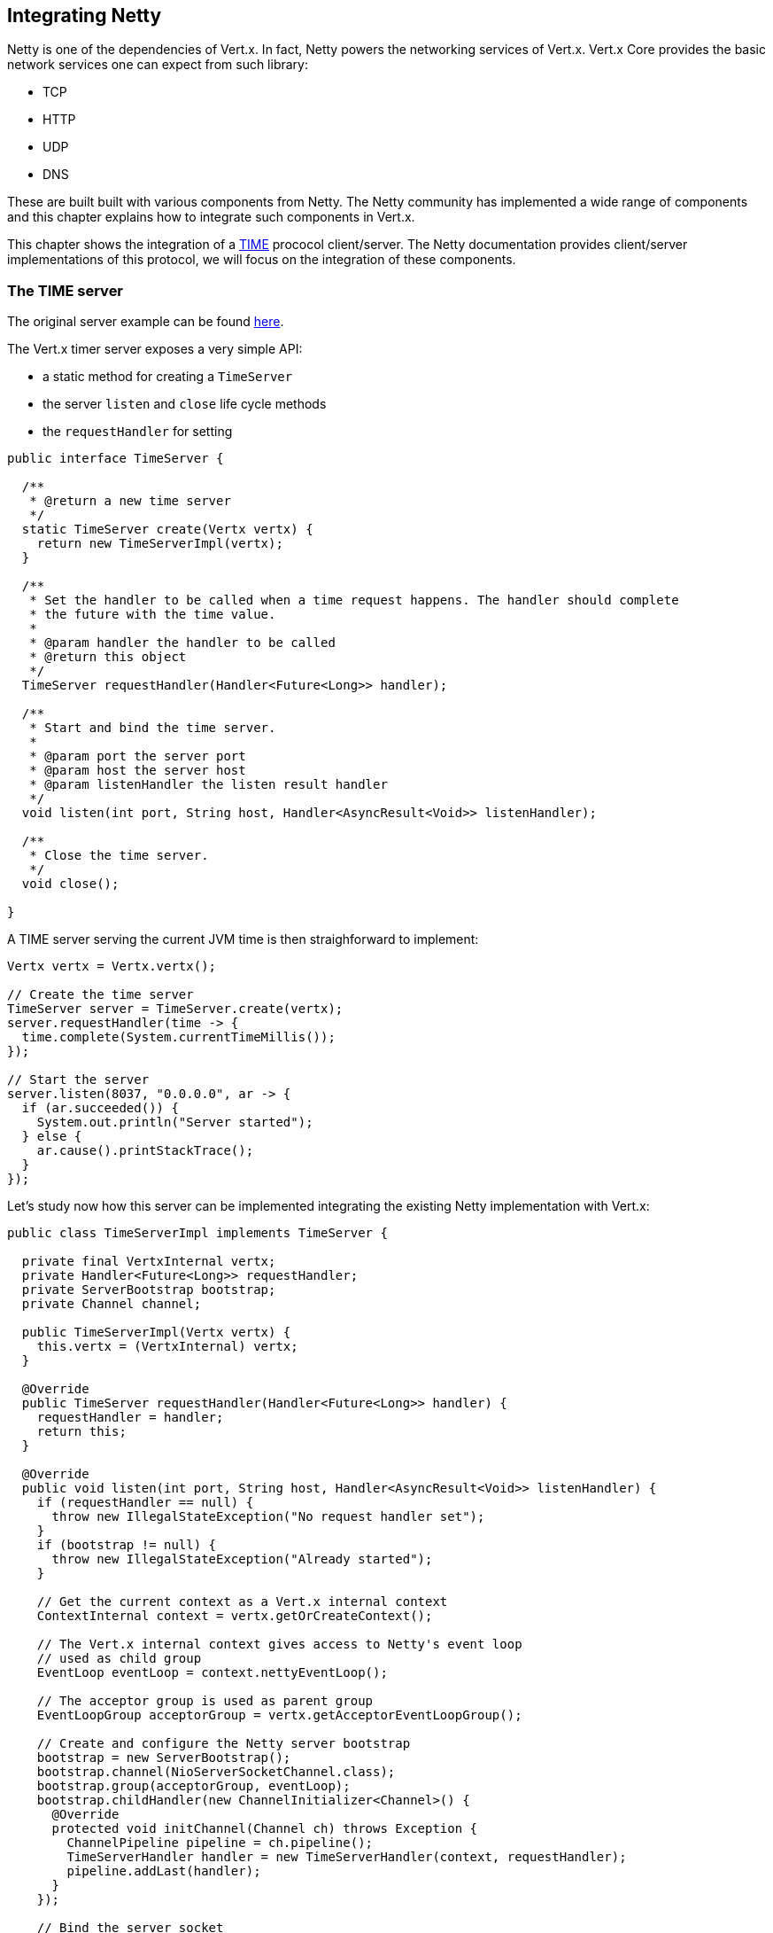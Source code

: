 == Integrating Netty

Netty is one of the dependencies of Vert.x. In fact, Netty powers the networking services of Vert.x. Vert.x Core
provides the basic network services one can expect from such library:

- TCP
- HTTP
- UDP
- DNS

These are built built with various components from Netty. The Netty community has implemented a wide
range of components and this chapter explains how to integrate such components in Vert.x.

This chapter shows the integration of a https://tools.ietf.org/html/rfc868[TIME] prococol client/server. The Netty
documentation provides client/server implementations of this protocol, we will focus on the integration of these
components.

=== The TIME server

The original server example can be found http://netty.io/wiki/user-guide-for-4.x.html#wiki-h3-9[here].

The Vert.x timer server exposes a very simple API:

- a static method for creating a `TimeServer`
- the server `listen` and `close` life cycle methods
- the `requestHandler` for setting

[source,java]
----
public interface TimeServer {

  /**
   * @return a new time server
   */
  static TimeServer create(Vertx vertx) {
    return new TimeServerImpl(vertx);
  }

  /**
   * Set the handler to be called when a time request happens. The handler should complete
   * the future with the time value.
   *
   * @param handler the handler to be called
   * @return this object
   */
  TimeServer requestHandler(Handler<Future<Long>> handler);

  /**
   * Start and bind the time server.
   *
   * @param port the server port
   * @param host the server host
   * @param listenHandler the listen result handler
   */
  void listen(int port, String host, Handler<AsyncResult<Void>> listenHandler);

  /**
   * Close the time server.
   */
  void close();

}
----

A TIME server serving the current JVM time is then straighforward to implement:

[source,java]
----
Vertx vertx = Vertx.vertx();

// Create the time server
TimeServer server = TimeServer.create(vertx);
server.requestHandler(time -> {
  time.complete(System.currentTimeMillis());
});

// Start the server
server.listen(8037, "0.0.0.0", ar -> {
  if (ar.succeeded()) {
    System.out.println("Server started");
  } else {
    ar.cause().printStackTrace();
  }
});
----

Let's study now how this server can be implemented integrating the existing Netty implementation with Vert.x:

[source,java]
----
public class TimeServerImpl implements TimeServer {

  private final VertxInternal vertx;
  private Handler<Future<Long>> requestHandler;
  private ServerBootstrap bootstrap;
  private Channel channel;

  public TimeServerImpl(Vertx vertx) {
    this.vertx = (VertxInternal) vertx;
  }

  @Override
  public TimeServer requestHandler(Handler<Future<Long>> handler) {
    requestHandler = handler;
    return this;
  }

  @Override
  public void listen(int port, String host, Handler<AsyncResult<Void>> listenHandler) {
    if (requestHandler == null) {
      throw new IllegalStateException("No request handler set");
    }
    if (bootstrap != null) {
      throw new IllegalStateException("Already started");
    }

    // Get the current context as a Vert.x internal context
    ContextInternal context = vertx.getOrCreateContext();

    // The Vert.x internal context gives access to Netty's event loop
    // used as child group
    EventLoop eventLoop = context.nettyEventLoop();

    // The acceptor group is used as parent group
    EventLoopGroup acceptorGroup = vertx.getAcceptorEventLoopGroup();

    // Create and configure the Netty server bootstrap
    bootstrap = new ServerBootstrap();
    bootstrap.channel(NioServerSocketChannel.class);
    bootstrap.group(acceptorGroup, eventLoop);
    bootstrap.childHandler(new ChannelInitializer<Channel>() {
      @Override
      protected void initChannel(Channel ch) throws Exception {
        ChannelPipeline pipeline = ch.pipeline();
        TimeServerHandler handler = new TimeServerHandler(context, requestHandler);
        pipeline.addLast(handler);
      }
    });

    // Bind the server socket
    ChannelFuture bindFuture = bootstrap.bind(host, port);
    bindFuture.addListener(new ChannelFutureListener() {
      @Override
      public void operationComplete(ChannelFuture future) throws Exception {

        // When we dispatch code to the Vert.x API we need to use executeFromIO
        context.executeFromIO(() -> {

          // Callback the listen handler either with a success or a failure
          if (future.isSuccess()) {
            channel = future.channel();
            listenHandler.handle(Future.succeededFuture(null));
          } else {
            listenHandler.handle(Future.failedFuture(future.cause()));
          }
        });
      }
    });
  }

  @Override
  public void close() {
    if (channel != null) {
      channel.close();
      channel = null;
    }
  }
}
----

The first point in this example is the usage of Vert.x `ContextInternal`, an extension of the
`io.vertx.core.Context` interface exposing the necessary bits for integrating the Netty API.

The context is obtained with `Vertx#getOrCreateContext()` method that returns the current execution context
or create a new one if necessary.

When used in a Verticle, `getOrCreateContext` return the context of this Verticle, when used in a non Vert.x
thread like a `main` or a unit test, it creates a new one and returns it.

Such context is always associated with a Netty event loop and thus using this context ensures our server
use the same event loop if one existed before or use a new one.

The method `ContextInternal#nettyEventLoop()` returns this particular event loop and we can use it when the
`ServerBoostrap` is created.

In addition we use also the `EventLoopGroup` returned by `VertxInternal#getAcceptorEventLoopGroup()` on the
`ServerBootstrap`. This group is a specific group for accepting connections to the server.

Now that we are more intimate with `ContextInternal`, let's talk of the `ContextInternal#executeFromIO(ContextTask)`
method. The `executeFromIO` method needs to be used when our server invokes application code, usually an handler
provided by the application before starting the server:

- listen handler
- request handler
- close handler
- etc...

When the context task is called, `executeFromIO` ensures that the current thread will be associated with
the execution context. Any uncaught exception thrown by this block will also be reported on the context, usually
such exception is either logged or passed to the `Context#exceptionHandler`.

We use `executeFromIO` to dispatch the result to the `listenHandler` to the application is aware of the bind result.

Now let's finish our server with the `TimeServerHandler`, which is pretty much an adaptation of the Netty's
original http://netty.io/wiki/user-guide-for-4.x.html#wiki-h3-9[`TimeServerHandler`]:

[source,java]
----
public class TimeServerHandler extends ChannelInboundHandlerAdapter {

  private ContextInternal context;
  private Handler<Future<Long>> requestHandler;

  public TimeServerHandler(ContextInternal context, Handler<Future<Long>> requestHandler) {
    this.context = context;
    this.requestHandler = requestHandler;
  }

  @Override
  public void channelActive(final ChannelHandlerContext ctx) {

    // Create a new blank future
    Future<Long> result = Future.future();

    // The handler is called when the user code complete the future
    result.setHandler(ar -> {

      // This block is pretty much borrowed from Netty's original example
      if (ar.succeeded()) {
        ByteBuf time = ctx.alloc().buffer(4);
        time.writeInt((int) (ar.result() / 1000L + 2208988800L));
        ChannelFuture f = ctx.writeAndFlush(time);
        f.addListener((ChannelFutureListener) channelFuture -> ctx.close());
      } else {
        ctx.close();
      }
    });

    // Dispatch to the request handler
    context.executeFromIO(() -> {
      requestHandler.handle(result);
    });
  }

  @Override
  public void exceptionCaught(ChannelHandlerContext ctx, Throwable cause) {
    ctx.close();
  }
}
----

Again here, we notice the usage of `executeFromIO` when a TIME request happens, the future to be completed is
passed to the `requestHandler`.

=== The TIME client

The original client example can be found http://netty.io/wiki/user-guide-for-4.x.html#wiki-h3-10[here].

The Vert.x timer client exposes a very simple API:

- a static method for creating a `TimeClient`
- the client `getTime` method for retrieving a time value from a server

[source,java]
----
public interface TimeClient {

  /**
   * @return a new time client
   */
  static TimeClient create(Vertx vertx) {
    return new TimeClientImpl(vertx);
  }

  /**
   * Fetch the current time from a server.
   *
   * @param port the server port
   * @param host the server host name
   * @param resultHandler the asynchronous time result
   */
  void getTime(int port, String host, Handler<AsyncResult<Long>> resultHandler);

}
----

The TIME client is straightforward to use:

[source,java]
----
Vertx vertx = Vertx.vertx();

// Create the time client
TimeClient server = TimeClient.create(vertx);

// Fetch the time
server.getTime(8037, "localhost", ar -> {
  if (ar.succeeded()) {
    System.out.println("Time is " + new Date(ar.result()));
  } else {
    ar.cause().printStackTrace();
  }
});
----

Let's study now how this client can be implemented integrating the existing Netty implementation with Vert.x:

[source,java]
----
public class TimeClientImpl implements TimeClient {

  private final Vertx vertx;

  public TimeClientImpl(Vertx vertx) {
    this.vertx = vertx;
  }

  @Override
  public void getTime(int port, String host, Handler<AsyncResult<Long>> resultHandler) {

    // Get the current context as a Vert.x internal context
    ContextInternal context = (ContextInternal) vertx.getOrCreateContext();

    // The Vert.x internal context gives access to Netty's event loop
    EventLoop eventLoop = context.nettyEventLoop();

    // Create and configure the Netty bootstrap
    Bootstrap bootstrap = new Bootstrap();
    bootstrap.group(eventLoop);
    bootstrap.channel(NioSocketChannel.class);
    bootstrap.option(ChannelOption.SO_KEEPALIVE, true);
    bootstrap.handler(new ChannelInitializer<Channel>() {
      @Override
      protected void initChannel(Channel ch) throws Exception {
        ChannelPipeline pipeline = ch.pipeline();
        pipeline.addLast(new TimeClientHandler(context, resultHandler));
      }
    });

    // Connect to the server
    ChannelFuture channelFuture = bootstrap.connect(host, port);
    channelFuture.addListener(new ChannelFutureListener() {
      @Override
      public void operationComplete(ChannelFuture future) throws Exception {
        if (!future.isSuccess()) {

          // When we dispatch code to the Vert.x API we need to use executeFromIO
          context.executeFromIO(() -> {
            // Upon connect error we call the result handler with a failure
            resultHandler.handle(io.vertx.core.Future.failedFuture(future.cause()));
          });
        }
      }
    });
  }
}
----

Like in the server example we use the `ContextInternal` to obtain Netty's `EventLoop` to set on the `Bootstrap`.

The bootstrap setup is very similar to the original example, in case of a failure the application callback
uses again `executeFromIO` for the same reason thatn before.

The `TimeClientHandler` integration uses also `executeFromIO` for calling back the application:

[source,java]
----
public class TimeClientHandler extends ChannelInboundHandlerAdapter {

  private final ContextInternal context;
  private final Handler<AsyncResult<Long>> resultHandler;
  private final Future<Long> future = Future.future();

  public TimeClientHandler(ContextInternal context, Handler<AsyncResult<Long>> resultHandler) {
    this.context = context;
    this.resultHandler = resultHandler;
  }

  @Override
  public void channelRead(ChannelHandlerContext ctx, Object msg) {
    ByteBuf m = (ByteBuf) msg;
    long currentTimeMillis;
    try {
      currentTimeMillis = (m.readUnsignedInt() - 2208988800L) * 1000L;
      if (!future.isComplete()) {
        future.complete(currentTimeMillis);

        // When we dispatch code to the Vert.x API we need to use executeFromIO
        context.executeFromIO(() -> {
          // Call the result handler when we get the result
          resultHandler.handle(future);
        });
      }
      ctx.close();
    } finally {
      m.release();
    }
  }

  @Override
  public void exceptionCaught(ChannelHandlerContext ctx, Throwable cause) {
    if (!future.isComplete()) {
      future.fail(cause);

      // When we dispatch code to the Vert.x API we need to use executeFromIO
      context.executeFromIO(() -> {
        resultHandler.handle(future);
      });
    }
    ctx.close();
  }
}
----